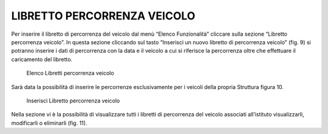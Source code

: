 LIBRETTO PERCORRENZA VEICOLO
============================

Per inserire il libretto di percorrenza del veicolo dal menù “Elenco Funzionalità” cliccare sulla sezione “Libretto percorrenza veicolo”.
In questa sezione cliccando sul tasto “Inserisci un nuovo libretto di percorrenza veicolo” (fig. 9) si potranno inserire i dati di percorrenza con la data e il veicolo a cui si riferisce la percorrenza oltre che effettuare il caricamento del libretto.

.. figure:: media/image11.png
	:alt: Elenco Libretti percorrenza veicolo

   	Elenco Libretti percorrenza veicolo

Sarà data la possibilità di inserire le percorrenze esclusivamente per i veicoli della propria Struttura figura 10.

.. figure:: media/image12.png
	:alt: Inserisci Libretto percorrenza veicolo

   	Inserisci Libretto percorrenza veicolo

Nella sezione vi è la possibilità di visualizzare tutti i libretti di percorrenza del veicolo associati all’istituto visualizzarli, modificarli o eliminarli (fig. 11).

